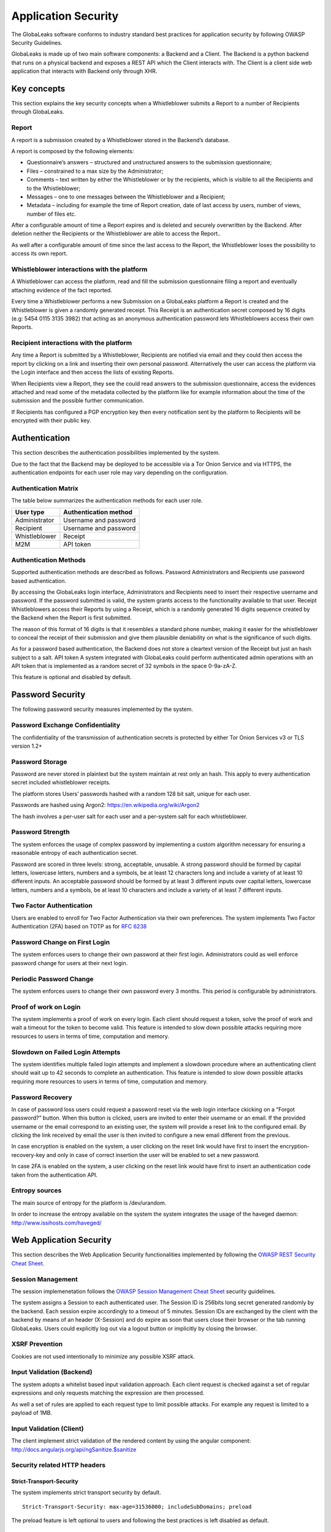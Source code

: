 ====================
Application Security
====================
The GlobaLeaks software conforms to industry standard best practices for application security by following OWASP Security Guidelines.

GlobaLeaks is made up of two main software components: a Backend and a Client.
The Backend is a python backend that runs on a physical backend and exposes a REST API which the Client interacts with.
The Client is a client side web application that interacts with Backend only through XHR.

Key concepts
============
This section explains the key security concepts when a Whistleblower submits a Report to a number of Recipients through GlobaLeaks.

Report
------
A report is a submission created by a Whistleblower stored in the Backend’s database.

A report is composed by the following elements:

* Questionnaire’s answers – structured and unstructured answers to the submission questionnaire;
* Files – constrained to a max size by the Administrator;
* Comments – text written by either the Whistleblower or by the recipients, which is visible to all the Recipients and to the Whistleblower;
* Messages – one to one messages between the Whistleblower and a Recipient;
* Metadata – including for example the time of Report creation, date of last access by users, number of views, number of files etc.

After a configurable amount of time a Report expires and is deleted and securely overwritten by the Backend. After deletion neither the Recipients or the Whistleblower are able to access the Report..

As well after a configurable amount of time since the last access to the Report, the Whistleblower loses the possibility to access its own report.

Whistleblower interactions with the platform
--------------------------------------------
A Whistleblower can access the platform, read and fill the submission questionnaire filing a report and eventually attaching evidence of the fact reported.

Every time a Whistleblower performs a new Submission on a GlobaLeaks platform a Report is created and the Whistleblower is given a randomly generated receipt. This Receipt is an authentication secret composed by 16 digits (e.g: 5454 0115 3135 3982) that acting as an anonymous authentication password lets Whistleblowers access their own Reports.

Recipient interactions with the platform
----------------------------------------
Any time a Report is submitted by a Whistleblower, Recipients are notified via email and they could then access the report by clicking on a link and inserting their own personal password.
Alternatively the user can access the platform via the Login interface and then access the lists of existing Reports.

When Recipients view a Report, they see the could read answers to the submission questionnaire, access the evidences attached and read some of the metadata collected by the platform like for example information about the time of the submission and the possible further communication.

If Recipients has configured a PGP encryption key then every notification sent by the platform to Recipients will be encrypted with their public key.

Authentication
==============
This section describes the authentication possibilities implemented by the system.

Due to the fact that the Backend may be deployed to be accessible via a Tor Onion Service and via HTTPS, the authentication endpoints for each user role may vary depending on the configuration.

Authentication Matrix
---------------------
The table below summarizes the authentication methods for each user role.

.. csv-table::
   :header: "User type", "Authentication method"

   "Administrator", "Username and password"
   "Recipient", "Username and password"
   "Whistleblower", "Receipt"
   "M2M", "API token"


Authentication Methods
----------------------
Supported authentication methods are described as follows.
Password
Administrators and Recipients use password based authentication.

By accessing the GlobaLeaks login interface, Administrators and Recipients need to insert their respective username and password. If the password submitted is valid, the system grants access to the functionality available to that user.
Receipt
Whistleblowers access their Reports by using a Receipt, which is a randomly generated 16 digits sequence created by the Backend when the Report is first submitted.

The reason of this format of 16 digits is that it resembles a standard phone number, making it easier for the whistleblower to conceal the receipt of their submission and give them plausible deniability on what is the significance of such digits.

As for a password based authentication, the Backend does not store a cleartext version of the Receipt but just an hash subject to a salt.
API token
A system integrated with GlobaLeaks could perform authenticated admin operations with an API token that is implemented as a random secret of 32 symbols in the space 0-9a-zA-Z.

This feature is optional and disabled by default.

Password Security
=================
The following password security measures implemented by the system.

Password Exchange Confidentiality
---------------------------------
The confidentiality of the transmission of authentication secrets is protected by either Tor Onion Services v3 or TLS version 1.2+

Password Storage
----------------
Password are never stored in plaintext but the system maintain at rest only an hash. This apply to every authentication secret included whistleblower receipts.

The platform stores Users’ passwords hashed with a random 128 bit salt, unique for each user.

Passwords are hashed using Argon2: https://en.wikipedia.org/wiki/Argon2

The hash involves a per-user salt for each user and a per-system salt for each whistleblower.

Password Strength
-----------------
The system enforces the usage of complex password by implementing a custom algorithm necessary for ensuring a reasonable entropy of each authentication secret.

Password are scored in three levels: strong, acceptable, unusable.
A strong password should be formed by capital letters, lowercase letters, numbers and a symbols, be at least 12 characters long and include a variety of at least 10 different inputs.
An acceptable password should be formed by at least 3 different inputs over capital letters, lowercase letters, numbers and a symbols, be at least 10 characters and include a variety of at least 7 different inputs.

Two Factor Authentication
-------------------------
Users are enabled to enroll for Two Factor Authentication via their own preferences.
The system implements Two Factor Authentication (2FA) based on TOTP as for `RFC 6238 <https://tools.ietf.org/rfc/rfc6238.txt>`_

Password Change on First Login
------------------------------
The system enforces users to change their own password at their first login.
Administrators could as well enforce password change for users at their next login.

Periodic Password Change
------------------------
The system enforces users to change their own password every 3 months.
This period is configurable by administrators.

Proof of work on Login
----------------------
The  system implements a proof of work on every login.
Each client should request a token, solve the proof of work and wait a timeout for the token to become valid.
This feature is intended to slow down possible attacks requiring more resources to users in terms of time, computation and memory.

Slowdown on Failed Login Attempts
---------------------------------
The system identifies multiple failed login attempts and implement a slowdown procedure where an authenticating client should wait up to 42 seconds to complete an authentication.
This feature is intended to slow down possible attacks requiring more resources to users in terms of time, computation and memory.

Password Recovery
-----------------
In case of password loss users could request a password reset via the web login interface ckicking on a “Forgot password?” button.
When this button is clicked, users are invited to enter their username or an email. If the provided username or the email correspond to an existing user, the system will provide a reset link to the configured email.
By clicking the link received by email the user is then invited to configure a new email different from the previous.

In case encryption is enabled on the system, a user clicking on the reset link would have first to insert the encryption-recovery-key and only in case of correct insertion the user will be enabled to set a new password.

In case 2FA is enabled on the system, a user clicking on the reset link would have first to insert an authentication code taken from the authentication API.

Entropy sources
---------------
The main source of entropy for the platform is /dev/urandom.

In order to increase the entropy available on the system the system integrates the usage of the haveged daemon:  http://www.issihosts.com/haveged/

Web Application Security
========================
This section describes the Web Application Security functionalities implemented by following the `OWASP REST Security Cheat Sheet <https://cheatsheetseries.owasp.org/cheatsheets/REST_Security_Cheat_Sheet.html>`_.

Session Management
------------------
The session implemenetation follows the `OWASP Session Management Cheat Sheet <https://cheatsheetseries.owasp.org/cheatsheets/Session_Management_Cheat_Sheet.html>`_ security guidelines.

The system assigns a Session to each authenticated user.
The Session ID is 256bits long secret generated randomly by the backend.
Each session expire accordingly to a timeout of 5 minutes.
Session IDs are exchanged by the client with the backend by means of an header (X-Session) and do expire as soon that users close their browser or the tab running GlobaLeaks. Users could explicitly log out via a logout button or implicitly by closing the browser.

XSRF Prevention
---------------
Cookies are not used intentionally to minimize any possible XSRF attack.

Input Validation (Backend)
--------------------------
The system adopts a whitelist based input validation approach. Each client request is checked against a set of regular expressions and only requests matching the expression are then processed.

As well a set of rules are applied to each request type to limit possible attacks. For example any request is limited to a payload of 1MB.

Input Validation (Client)
-------------------------
The client implement strict validation of the rendered content by using the angular component: http://docs.angularjs.org/api/ngSanitize.$sanitize

Security related HTTP headers
-----------------------------
Strict-Transport-Security
^^^^^^^^^^^^^^^^^^^^^^^^^
The system implements strict transport security by default.
::

  Strict-Transport-Security: max-age=31536000; includeSubDomains; preload

The preload feature is left optional to users and following the best practices is left disabled as default.

Content-Security-Policy
^^^^^^^^^^^^^^^^^^^^^^^
The backend implements the following content security policy (CSP):
::

  Content-Security-Policy: 'default-src 'none'; script-src 'self'; connect-src 'self'; style-src 'self' data:; font-src 'self' data:; img-src 'self' data:;

Feature-Policy
^^^^^^^^^^^^^^
The backend implements the following Feature-Policy header to limit the possible de-anonimization of the user by disabling dangerous browser features:
::

  Feature-Policy: camera 'none'; display-capture 'none'; document-domain 'none'; fullscreen 'none'; geolocation 'none'; microphone 'none; speaker 'none'

Referrer-Policy
^^^^^^^^^^^^^^^
Web-browsers usually attach referrers in their http headers as they browse links. The platform enforce a referrer policy to avoid this behaviour.
::

  Referrer-Policy: no-referrer

X-Content-Type-Options
^^^^^^^^^^^^^^^^^^^^^^
When setting up Content-Type for the specific output, we avoid the automatic mime detection logic of the browser by setting up the following header:
::

  X-Content-Type-Options: nosniff

X-XSS-Protection
^^^^^^^^^^^^^^^^
In addition in order to explicitly instruct browsers to enable XSS protections the Backend inject the following header:
::

  X-XSS-Protection: 1; mode=block

Crawlers Policy
^^^^^^^^^^^^^^^
In order to instruct crawlers to not index or cache platform data, the Backend injects the following HTTP header:
::

  X-Robots-Tag: noindex

Web Browser Privacy
-------------------
The Tor browser strives to remove as much identifiable information from requests as possible. It is still not perfect. For normal web browsers the situation is much more grave. The goals here are two: reduce the amount of application data and metadata stored on the a client’s machine, and reduce the amount of information about the client shared from client to backend.

Cache-control and other cache related headers
^^^^^^^^^^^^^^^^^^^^^^^^^^^^^^^^^^^^^^^^^^^^^
The Globaleaks backend by default sends the following headers to instruct client’s browsers to not store resources in their cache. For browsers that comply with the header and in Tor browser’s case this prevents resources served by the backend from reaching the disk via the client’s caching mechanism.
::

  Cache-control: no-cache, no-store, must-revalidate
  Pragma: no-cache
  Expires: -1

Anchor tags and external URLs
^^^^^^^^^^^^^^^^^^^^^^^^^^^^^
In order to guarantee user privacy has been given to the various ways a user may leave the application passing to a different external website leaking information about his operations. Keep the number of clickable external anchor tags to a minimum. The content generated by whistleblowers, recipients, and translators is strictly escaped to prevent the insertion of malicious links.

For links that point outward to external hosts the following safeguards are in place:
The HTML meta referrer is set to ‘never’:
::

   <meta name="referrer" content="never">

External url links provided by the Client include the following HTML5 tag to explicitly instruct the browser to avoid exposing HTTP referrer header:
<a href="https://external_url" rel="noreferrer">external_url</a>
Anchor tags with urls to other hosts with target=”_blank” use the  rel=”noopener” attribute. This works in some browsers (notably not FF or the TBB) to prevent the abuse window.opener in the new tab.

Cookies
-------
To prevent any potential abuse GlobaLeaks does not make use of any type of cookie.

Form Autocomplete OFF (Client)
------------------------------
Form implemented by the platform make use of the HTML5 form attribute in order to instruct the browser to do not keep caching of the user data in order to predict and autocomplete forms on subsequent submissions.

The implementation involve setting autocomplete=”false” on the relevant forms or attributes.

https://www.w3.org/TR/html5/forms.html=autofilling-form-controls:-the-autocomplete-attribute

Fonts
-----
The Client intentionally does not use any custom font not already included in the main operating systems and just use the following standard configuration:
::

  font-family: "Helvetica Neue", Helvetica, Arial, sans-serif

This choice consider to limit possible browser fingerprinting attacks.

Reference: https://panopticlick.eff.org/static/browser-uniqueness.pdf

Data Encryption
===============
The data, files, messages and metadata exchanged between whistleblowers and recipients is encrypted using the GlobaLeaks Encryption Protocol.
In addition to this GlobaLeaks implements many other encryption components and the following is the set of the main libraries and their main usage:

* `Python-NaCL <https://github.com/pyca/pynacl>`_: is used for implementing data encryption
* `PyOpenSSL <https://github.com/pyca/pyopenssl>`_: is used for implementing HTTPS
* `Python-Cryptography <https://cryptography.io>`_: is used for implementing authentication
* `Python-GnuPG <http://pythonhosted.org/python-gnupg/index.html>`_: is used for encrypting email notifications

DoS resiliency approach
=======================
To avoid applicative and database denial of service, GlobaLeaks apply the following measures:

It tries to limit the possibility of automating any operation by requiring human interaction (e.g. with the implementation of proof of work)
It is written to limit the possibility of triggering CPU intensive routines by an external user (e.g. by implementing limits on queries and jobs execution time)
It implements monitoring of each activity trying to implement detection of attacks and implement proactively security measures to prevent DoS (e.g. implementing slowdown on fast-operations)

Network Sandboxing
==================
GlobaLeaks integrates iptables by default and implements by a strict firewall rule that only allow inbound and outbound connections from 127.0.0.1 (where Tor is running with Tor Hidden Service).

As well it automatically applies network sandboxing to all outbound communications that get automatically "torrified" (sent through Tor), being outbound TCP connections or DNS-query for name resolution.

The configuration of the network sandboxing is defined inside the init script of the application: https://github.com/globaleaks/GlobaLeaks/blob/master/debian/globaleaks.init

Application Sandboxing
======================
GlobaLeaks integrates AppArmor by default and implements a strict sandboxing profile enabling the application to access only the strictly required files.
As well the application does run under a dedicated user and group "globaleaks" with reduced privileges.

The configuration of the network sandboxing is defined inside the init script of the application: https://github.com/globaleaks/GlobaLeaks/blob/master/debian/apparmor/usr.bin.globaleaks

Other measures
==============
Encryption of temporary files
-----------------------------
Files being uploaded and temporarily stored on the disk during the upload process are encrypted with a temporary, symmetric AES-key in order to avoid writing any part of an unencrypted file's data chunk to disk. The encryption is done in "streaming" by using AES 128bit in CTR mode. The key files are stored in memory and are unique for each file being uploaded.

Secure file delete
------------------
Every file deleted by the application if overwritten before releasing the file space on the disk.

The overwrite routine is performed by a periodic scheduler and acts as following:
A first overwrite writes 0 on the whole file;
A second overwrite writes 1 on the whole file;
A third overwrite writes random bytes on the whole file.

Secure deletion of database entries
-----------------------------------
The platform enables the sqlite capability for secure deletion that automatically makes the database overwrite the data upon each delete query.

Exception logging and redaction
-------------------------------
In order to quickly diagnose potential problems in the software when exceptions in clients are generated, they are automatically reported to the backend. The backend backend temporarily caches these exceptions and sends them to the backend administrator via email.

In order to prevent inadvertent information leaks the logs are run through filters that redact email addresses and uuids.

UUIDv4 Randomness
-----------------
Resources in the system like submissions and files are identified by a UUIDv4 in order to not be guessable by an external user and limit possible attacks.
The generation of UUIDv4 generation is enforced through the use of os.urandom.

TLS for SMTP Notification
-------------------------
All of the notifications are sent through SMTP over TLS encrypted channel by using SMTP/TLS or SMTPS, depending on the configuration.
